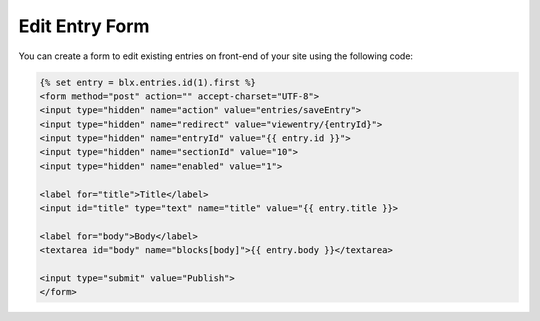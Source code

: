 Edit Entry Form
===============

You can create a form to edit existing entries on front-end of your site using the following code:
	

.. code-block:: html

    {% set entry = blx.entries.id(1).first %}
    <form method="post" action="" accept-charset="UTF-8">
    <input type="hidden" name="action" value="entries/saveEntry">
    <input type="hidden" name="redirect" value="viewentry/{entryId}">
    <input type="hidden" name="entryId" value="{{ entry.id }}">
    <input type="hidden" name="sectionId" value="10">
    <input type="hidden" name="enabled" value="1">

    <label for="title">Title</label>
    <input id="title" type="text" name="title" value="{{ entry.title }}>

    <label for="body">Body</label>
    <textarea id="body" name="blocks[body]">{{ entry.body }}</textarea>

    <input type="submit" value="Publish">
    </form>
